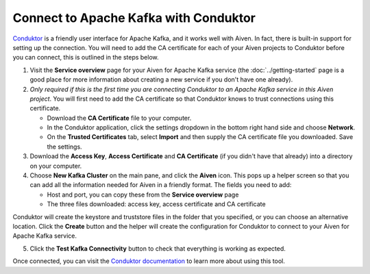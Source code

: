 Connect to Apache Kafka with Conduktor
======================================

`Conduktor <https://www.conduktor.io/>`_ is a friendly user interface for Apache Kafka, and it works well with Aiven. In fact, there is built-in support for setting up the connection. You will need to add the CA certificate for each of your Aiven projects to Conduktor before you can connect, this is outlined in the steps below.

1. Visit the **Service overview** page for your Aiven for Apache Kafka service (the :doc:`../getting-started` page is a good place for more information about creating a new service if you don't have one already).

2. *Only required if this is the first time you are connecting Conduktor to an Apache Kafka service in this Aiven project*. You will first need to add the CA certificate so that Conduktor knows to trust connections using this certificate.

   * Download the **CA Certificate** file to your computer.

   * In the Conduktor application, click the settings dropdown in the bottom right hand side and choose **Network**.

   * On the **Trusted Certificates** tab, select **Import** and then supply the CA certificate file you downloaded. Save the settings.

3. Download the **Access Key**, **Access Certificate** and **CA Certificate** (if you didn't have that already) into a directory on your computer.

4. Choose **New Kafka Cluster** on the main pane, and click the **Aiven** icon. This pops up a helper screen so that you can add all the information needed for Aiven in a friendly format. The fields you need to add:

   * Host and port, you can copy these from the **Service overview** page

   * The three files downloaded: access key, access certificate and CA certificate

.. image:: /images/products/kafka/conduktor-config.png
    :alt: Screenshot of the cluster configuration screen

Conduktor will create the keystore and truststore files in the folder that you specified, or you can choose an alternative location. Click the **Create** button and the helper will create the configuration for Conduktor to connect to your Aiven for Apache Kafka service.

5. Click the **Test Kafka Connectivity** button to check that everything is working as expected.

Once connected, you can visit the `Conduktor documentation <https://docs.conduktor.io/>`_ to learn more about using this tool.
